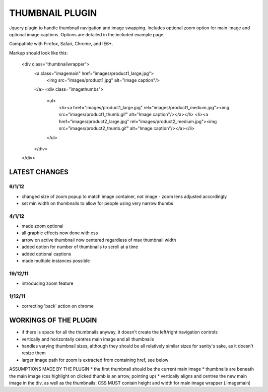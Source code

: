 ================
THUMBNAIL PLUGIN
================

Jquery plugin to handle thumbnail navigation and image swapping. Includes optional zoom option for main image and optional image captions. Options are detailed in the included example page.

Compatible with Firefox, Safari, Chrome, and IE6+.

Markup should look like this:

    <div class="thumbnailwrapper">
        <a class="imagemain" href="images/product1_large.jpg">
            <img src="images/product1.jpg" alt="Image caption"/>
        </a>
        <div class="imagethumbs">
            <ul>
                <li><a href="images/product1_large.jpg" rel="images/product1_medium.jpg"><img src="images/product1_thumb.gif" alt="Image caption"/></a></li>
                <li><a href="images/product2_large.jpg" rel="images/product2_medium.jpg"><img src="images/product2_thumb.gif" alt="Image caption"/></a></li>
            </ul>
        </div>
    </div>


LATEST CHANGES
==============
6/1/12
------
* changed size of zoom popup to match image container, not image - zoom lens adjusted accordingly
* set min width on thumbnails to allow for people using very narrow thumbs

4/1/12
------
* made zoom optional
* all graphic effects now done with css
* arrow on active thumbnail now centered regardless of max thumbnail width
* added option for number of thumbnails to scroll at a time
* added optional captions
* made multiple instances possible

19/12/11
--------
* introducing zoom feature

1/12/11
-------
* correcting 'back' action on chrome


WORKINGS OF THE PLUGIN
======================
* if there is space for all the thumbnails anyway, it doesn't create the left/right navigation controls
* vertically and horizontally centres main image and all thumbnails
* handles varying thumbnail sizes, although they should be all relatively similar sizes for sanity's sake, as it doesn't resize them
* larger image path for zoom is extracted from containing href, see below


ASSUMPTIONS MADE BY THE PLUGIN
* the first thumbnail should be the current main image
* thumbnails are beneath the main image (css highlight on clicked thumb is an arrow, pointing up)
* vertically aligns and centres the new main image in the div, as well as the thumbnails. CSS MUST contain height and width for main image wrapper (.imagemain)
